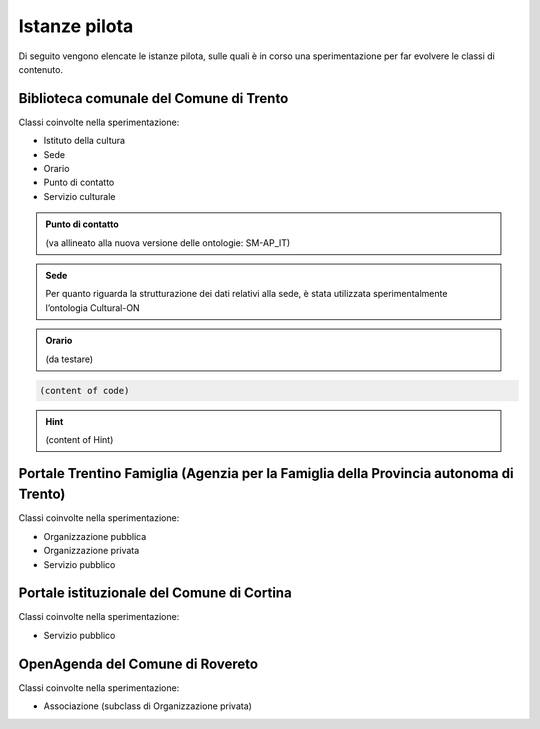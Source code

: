 
.. _h6b576539227c3b9e703a43463c:

Istanze pilota
**************

Di seguito vengono elencate le istanze pilota, sulle quali è in corso una sperimentazione per far evolvere le classi di contenuto.

.. _h38d5fe6f16ad70652fe6377316b:

Biblioteca comunale del Comune di Trento
========================================

Classi coinvolte nella sperimentazione:

* Istituto della cultura

* Sede

* Orario

* Punto di contatto

* Servizio culturale


.. admonition:: Punto di contatto

    (va allineato alla nuova versione delle ontologie: SM-AP_IT)


.. admonition:: Sede

    Per quanto riguarda la strutturazione dei dati relativi alla sede, è stata utilizzata sperimentalmente l’ontologia Cultural-ON


.. admonition:: Orario

    (da testare)


.. code:: 

    (content of code)


.. code-block:: python
    :linenos:

    (content of code)


..  Hint:: 

    (content of Hint)


.. name:: argument
    :option: value
    :option: value

    content

.. _h2e5858454374b2d1d4c235610397e74:

Portale Trentino Famiglia (Agenzia per la Famiglia della Provincia autonoma di Trento)
======================================================================================

Classi coinvolte nella sperimentazione:

* Organizzazione pubblica

* Organizzazione privata

* Servizio pubblico

.. _h0661b28503b2872586bb51557c47:

Portale istituzionale del Comune di Cortina
===========================================

Classi coinvolte nella sperimentazione:

* Servizio pubblico

.. _h7f55754595a285b554e4864596c53:

OpenAgenda del Comune di Rovereto
=================================

Classi coinvolte nella sperimentazione:

* Associazione (subclass di Organizzazione privata)


.. bottom of content
